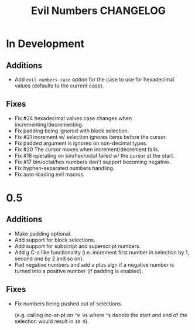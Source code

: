 #+TITLE: Evil Numbers CHANGELOG

* In Development

** Additions
   + Add =evil-numbers-case= option for the case to use for hexadecimal values (defaults to the current case).

** Fixes
   + Fix #24 hexadecimal values case changes when incrementing/decrementing.
   + Fix padding being ignored with block selection.
   + Fix #21 increment w/ selection ignores items before the cursor.
   + Fix padded argument is ignored on non-decimal types.
   + Fix #20 The cursor moves when increment/decrement fails.
   + Fix #18 operating on bin/hex/octal failed w/ the cursor at the start.
   + Fix #17 bin/octal/hex numbers don't support becoming negative.
   + Fix hyphen-separated numbers handling.
   + Fix auto-loading evil macros.

* 0.5

** Additions
   + Make padding optional.
   + Add support for block selections.
   + Add support for subscript and superscript numbers.
   + Add g C-a like functionality
     (i.e. increment first number in selection by 1, second one by 2 and so on).
   + Pad negative numbers and add a plus sign if a negative number is turned into
     a positive number (if padding is enabled).

** Fixes
   + Fix numbers being pushed out of selections.

     (e.g. calling inc-at-pt on =^9 9$= where =^$= denote the start and end of the selection would result in =10 9=).
